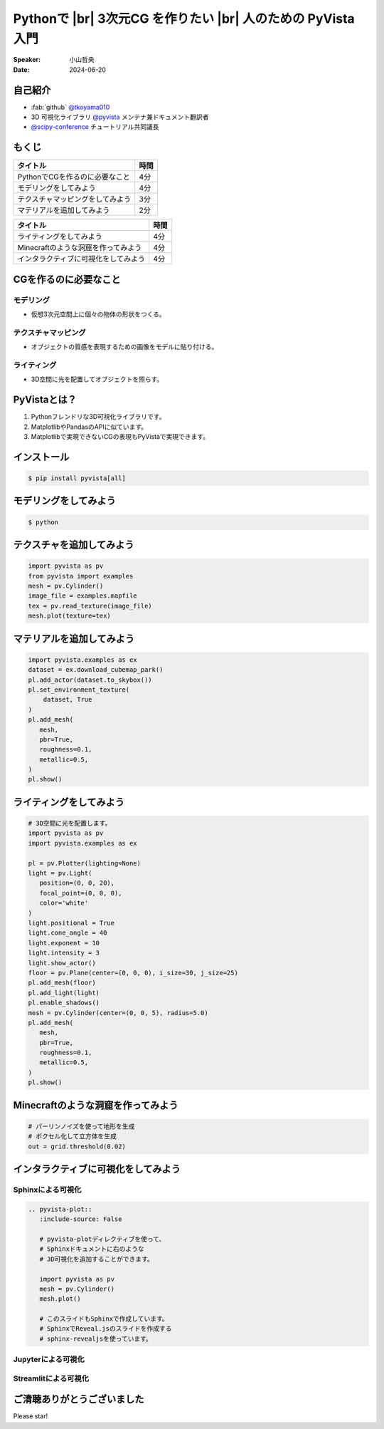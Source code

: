 .. |br| raw:: html

   <br>

=====================================================================
Pythonで |br| **3次元CG** を作りたい |br| 人のための **PyVista** 入門
=====================================================================

:Speaker: 小山哲央
:Date: 2024-06-20

自己紹介
========

.. まずは自己紹介をさせていただきます。
.. 私は小山哲央と申します。
.. 現在、3D可視化ライブラリPyVistaのメンテナ兼ドキュメント翻訳者をしています。
.. また、今年のScipy Conferenceではチュートリアルの共同議長を務めさせていただきました。
.. 今日は、私がメンテナンスしているPyVistaを使って、Pythonで3次元CGを作る方法についてお話しします。

.. container:: flex-container

   .. container:: half

      * :fab:`github` `@tkoyama010 <https://github.com/tkoyama010>`_
      * 3D 可視化ライブラリ `@pyvista <https://github.com/pyvista/pyvista>`_ メンテナ兼ドキュメント翻訳者
      * `@scipy-conference <https://www.scipy2024.scipy.org/>`_ チュートリアル共同議長

   .. container:: half

      .. image:: https://avatars.githubusercontent.com/u/7513610
         :alt: tkoyama010
         :width: 400px


もくじ
======

.. 本日の内容は以下の通りです。
.. まずはPythonでCGを作るのに必要なことの概要をお話し、その後、実際に3次元CGを作成する方法を紹介します。
.. モデリング、テクスチャ、マテリアル、ライティング、Minecraftのような洞窟の作成、インタラクティブな可視化の方法について説明をします。

+--------------------------------------+-----------------+
| **タイトル**                         | **時間**        |
+--------------------------------------+-----------------+
| PythonでCGを作るのに必要なこと       | 4分             |
+--------------------------------------+-----------------+
| モデリングをしてみよう               | 4分             |
+--------------------------------------+-----------------+
| テクスチャマッピングをしてみよう     | 3分             |
+--------------------------------------+-----------------+
| マテリアルを追加してみよう           | 2分             |
+--------------------------------------+-----------------+

.. revealjs-break::

+--------------------------------------+-----------------+
| **タイトル**                         | **時間**        |
+--------------------------------------+-----------------+
| ライティングをしてみよう             | 4分             |
+--------------------------------------+-----------------+
| Minecraftのような洞窟を作ってみよう  | 4分             |
+--------------------------------------+-----------------+
| インタラクティブに可視化をしてみよう | 4分             |
+--------------------------------------+-----------------+

CGを作るのに必要なこと
======================

.. まずはPythonでCGを作るのに必要なことについてお話しします。
.. 3次元CGを作るために必要な基本的な要素について説明します。

モデリング
----------

.. モデリングは、仮想3次元空間上に個々の物体の形状をつくる作業です。

- 仮想3次元空間上に個々の物体の形状をつくる。

テクスチャマッピング
---------------------

.. テクスチャマッピングは、オブジェクトの質感を表現するための画像です。

- オブジェクトの質感を表現するための画像をモデルに貼り付ける。

ライティング
------------
.. ライティングは、3D空間に光を配置してオブジェクトを照らすことです。
.. これらの要素を組み合わせて、3次元CGを作成します。

- 3D空間に光を配置してオブジェクトを照らす。

PyVistaとは？
=============

.. これらを実現するために、Pythonの3D可視化ライブラリPyVistaを使います。
.. PyVistaは、3D可視化のためのライブラリで、Pythonで3次元CGを作成する際に便利です。
.. PyVistaは、MatplotlibやPandasのAPIに似ているため、これらのライブラリを使える人は簡単に使えます。
.. また、Matplotlibで実現できないCGの表現もPyVistaで実現できます。

#. Pythonフレンドリな3D可視化ライブラリです。
#. MatplotlibやPandasのAPIに似ています。
#. Matplotlibで実現できないCGの表現もPyVistaで実現できます。

インストール
============

.. code-block:: bash

   $ pip install pyvista[all]

モデリングをしてみよう
======================

.. それでは、始めましょう。
.. まずは、モデリングの方法について説明します。
.. まずは、Pipを使って、PyVistaをインストールします。

.. revealjs-break::

.. container:: flex-container

   .. container:: half

      .. code-block:: bash

         $ python

      .. literalinclude:: 01.py
         :language: python
         :lines: 1-3

      .. literalinclude:: 01.py
         :language: python
         :lines: 5-7

      .. literalinclude:: 01.py
         :language: python
         :lines: 9-11

   .. container:: half

      .. pyvista-plot:: 01.py
         :include-source: False


テクスチャを追加してみよう
==========================

.. 次にオブジェクトの質感を表現する「テクスチャ」の方法を紹介します。

.. revealjs-break::

.. ここでは、テクスチャマッピングを使って、オブジェクトに画像を貼り付けます。

.. container:: flex-container

   .. container:: half

       .. code-block:: python

          import pyvista as pv
          from pyvista import examples
          mesh = pv.Cylinder()
          image_file = examples.mapfile
          tex = pv.read_texture(image_file)
          mesh.plot(texture=tex)

   .. container:: half

       .. pyvista-plot::
          :include-source: False

          import pyvista as pv
          from pyvista import examples
          mesh = pv.Cylinder()
          image_file = examples.mapfile
          tex = pv.read_texture(image_file)
          mesh.plot(texture=tex)


マテリアルを追加してみよう
==========================

.. さらに、オブジェクトの質感を表現する「マテリアル」の方法を紹介します。

.. container:: flex-container

   .. container:: half

       .. code-block:: python

          import pyvista.examples as ex
          dataset = ex.download_cubemap_park()
          pl.add_actor(dataset.to_skybox())
          pl.set_environment_texture(
              dataset, True
          )
          pl.add_mesh(
             mesh,
             pbr=True,
             roughness=0.1,
             metallic=0.5,
          )
          pl.show()

   .. container:: half

       .. pyvista-plot::
          :include-source: False

          import pyvista as pv
          import pyvista.examples as ex

          pl = pv.Plotter(lighting=None)
          mesh = pv.Cylinder()
          dataset = ex.download_cubemap_park()
          pl.add_actor(dataset.to_skybox())
          pl.set_environment_texture(
              dataset, True
          )
          pl.add_mesh(
             mesh,
             pbr=True,
             roughness=0.1,
             metallic=0.5,
          )
          pl.show()

ライティングをしてみよう
========================

.. container:: flex-container

   .. container:: half

      .. code-block:: python

         # 3D空間に光を配置します。
         import pyvista as pv
         import pyvista.examples as ex

         pl = pv.Plotter(lighting=None)
         light = pv.Light(
            position=(0, 0, 20),
            focal_point=(0, 0, 0),
            color='white'
         )
         light.positional = True
         light.cone_angle = 40
         light.exponent = 10
         light.intensity = 3
         light.show_actor()
         floor = pv.Plane(center=(0, 0, 0), i_size=30, j_size=25)
         pl.add_mesh(floor)
         pl.add_light(light)
         pl.enable_shadows()
         mesh = pv.Cylinder(center=(0, 0, 5), radius=5.0)
         pl.add_mesh(
            mesh,
            pbr=True,
            roughness=0.1,
            metallic=0.5,
         )
         pl.show()


   .. container:: half

      .. pyvista-plot::
         :include-source: False

         import pyvista as pv
         import pyvista.examples as ex

         pl = pv.Plotter(lighting=None)
         light = pv.Light(position=(0, 0, 20), focal_point=(0, 0, 0), color='white')
         light.positional = True
         light.cone_angle = 40
         light.exponent = 10
         light.intensity = 3
         light.show_actor()
         floor = pv.Plane(center=(0, 0, 0), i_size=30, j_size=25)
         pl.add_mesh(floor)
         pl.add_light(light)
         pl.enable_shadows()
         mesh = pv.Cylinder(center=(0, 0, 5), radius=5.0)
         pl.add_mesh(
            mesh,
            pbr=True,
            roughness=0.1,
            metallic=0.5,
         )
         pl.show()


Minecraftのような洞窟を作ってみよう
===================================

.. revealjs-break::

.. container:: flex-container

   .. container:: half

       .. code-block:: python

          # パーリンノイズを使って地形を生成
          # ボクセル化して立方体を生成
          out = grid.threshold(0.02)

   .. container:: half

       .. pyvista-plot::
          :include-source: False

          import pyvista as pv
          freq = (1, 1, 1)
          noise = pv.perlin_noise(1, freq, (0, 0, 0))
          grid = pv.sample_function(noise, [0, 3.0, -0, 1.0, 0, 1.0], dim=(120, 40, 40))

          out = grid.threshold(0.02)
          mn, mx = [out['scalars'].min(), out['scalars'].max()]
          clim = (mn, mx * 1.8)
          out.plot(
              cmap='gist_earth_r',
              background='white',
              show_scalar_bar=False,
              lighting=True,
              clim=clim,
              show_edges=False,
          )

インタラクティブに可視化をしてみよう
====================================

.. さて、最後にインタラクティブな可視化の方法について説明します。
.. 皆様は、Pythonでコードを書いて、その結果を見るときに、どのような方法を使っていますか？

Sphinxによる可視化
------------------

.. まずは、Sphinxを使って、Pythonで3次元CGを作成する方法を説明します。
.. PyVistaをインストールすると、SphinxのドキュメントにPyVistaの3D可視化拡張機能が追加されます。

.. container:: flex-container

   .. container:: half

      .. code-block:: rst

         .. pyvista-plot::
            :include-source: False

            # pyvista-plotディレクティブを使って、
            # Sphinxドキュメントに右のような
            # 3D可視化を追加することができます。

            import pyvista as pv
            mesh = pv.Cylinder()
            mesh.plot()

            # このスライドもSphinxで作成しています。
            # SphinxでReveal.jsのスライドを作成する
            # sphinx-revealjsを使っています。

   .. container:: half

      .. pyvista-plot::
         :include-source: False

         import pyvista as pv
         mesh = pv.Cylinder()
         mesh.plot()

Jupyterによる可視化
-------------------

.. また、Jupyter Notebookを使って、Pythonで3次元CGを作成する方法もあります。
.. PyVistaは標準でJupyter Notebookでの可視化をサポートしています。
.. Jupyter Notebookを使っている方も多いと思いますが、PyVistaを使えば、Jupyter Notebook上でインタラクティブな可視化が可能です。

.. raw:: html

   <video width="80%" height="auto" controls autoplay muted>
     <source src="_static/pyvista_jupyterlab_demo.mp4" type="video/mp4">
     Your browser does not support the video tag.
   </video>

Streamlitによる可視化
---------------------

.. さらに、StreamlitやPanelを使えば、Webアプリケーションとしても可視化が可能です。
.. これにより、Pythonで3次元CGを作成する際に、より効率的に作業ができるようになります。
.. そのため、皆様がこれらのツールを使って、Pythonで3次元CGを作成する際に様々な方法を試してみてください。
.. 現在、公式ではこの機能はサポートされていませんが、サードパーティ製のツールを使うことで、Webアプリケーションとしての可視化も可能です。

.. raw:: html

   <p align="center">
   <a href="https://stpyvista.streamlit.app"><img alt="Streamlit Cloud" src="https://raw.githubusercontent.com/edsaac/stpyvista/main/assets/stpyvista_intro_crop.gif" width="600"></a>
   </p>

ご清聴ありがとうございました
============================

Please star!

.. raw:: html

    <!-- Place this tag where you want the button to render. -->
    <a class="github-button" href="https://github.com/pyvista/pyvista" data-icon="octicon-star" data-size="large" data-show-count="true" aria-label="Star pyvista/pyvista on GitHub">Star</a>
    <!-- Place this tag in your head or just before your close body tag. -->
    <script async defer src="https://buttons.github.io/buttons.js"></script>

.. ご清聴ありがとうございました。
.. 本日は、Pythonで3次元CGを作る方法についてお話ししました。
.. また、空間上のデータを使用して、Minecraftのような洞窟を作成する方法や、インタラクティブな可視化の方法についても説明しました。
.. この発表が皆様のお役に立てれば幸いです。
.. ご清聴ありがとうございました。
